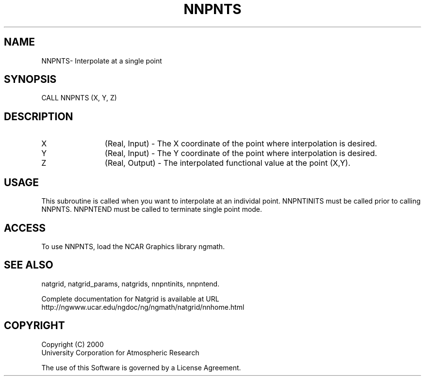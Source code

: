 .\"
.\"     $Id: nnpnts.m,v 1.6 2008-07-27 03:35:41 haley Exp $
.\"
.TH NNPNTS 3NCARG "March 1997-1998" UNIX "NCAR GRAPHICS"
.SH NAME
NNPNTS- Interpolate at a single point
.SH SYNOPSIS
CALL NNPNTS (X, Y, Z)
.SH DESCRIPTION
.IP X 12
(Real, Input) - The X coordinate of the point where interpolation is desired.
.IP Y 12
(Real, Input) - The Y coordinate of the point where interpolation is desired. 
.IP Z 12
(Real, Output) - The interpolated functional value at the point (X,Y).
.SH USAGE
This subroutine is called when you want to interpolate at an individal
point.  NNPNTINITS must be called prior to calling NNPNTS.  NNPNTEND
must be called to terminate single point mode.
.SH ACCESS
To use NNPNTS, load the NCAR Graphics library ngmath.
.SH SEE ALSO
natgrid,
natgrid_params,
natgrids,
nnpntinits,
nnpntend.
.sp
Complete documentation for Natgrid is available at URL
.br
http://ngwww.ucar.edu/ngdoc/ng/ngmath/natgrid/nnhome.html
.SH COPYRIGHT
Copyright (C) 2000
.br
University Corporation for Atmospheric Research
.br

The use of this Software is governed by a License Agreement.
